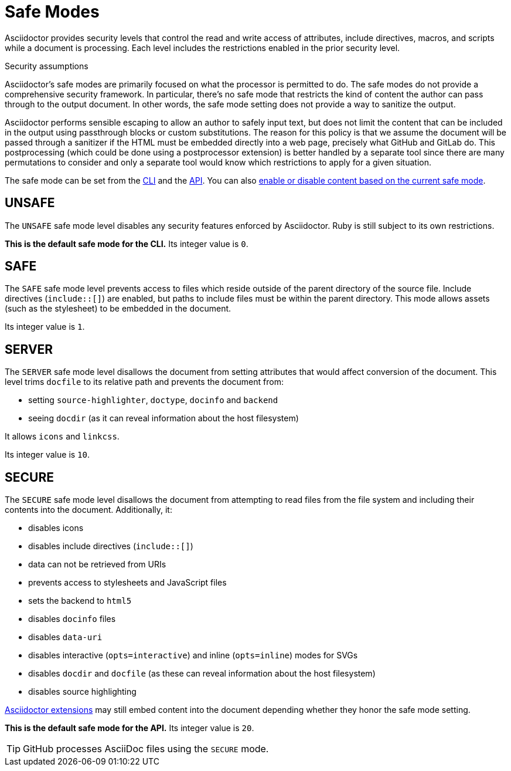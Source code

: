 = Safe Modes

Asciidoctor provides security levels that control the read and write access of attributes, include directives, macros, and scripts while a document is processing.
Each level includes the restrictions enabled in the prior security level.

.Security assumptions
[#security-assumptions]
****
Asciidoctor's safe modes are primarily focused on what the processor is permitted to do.
The safe modes do not provide a comprehensive security framework.
In particular, there's no safe mode that restricts the kind of content the author can pass through to the output document.
In other words, the safe mode setting does not provide a way to sanitize the output.

Asciidoctor performs sensible escaping to allow an author to safely input text, but does not limit the content that can be included in the output using passthrough blocks or custom substitutions.
The reason for this policy is that we assume the document will be passed through a sanitizer if the HTML must be embedded directly into a web page, precisely what GitHub and GitLab do.
This postprocessing (which could be done using a postprocessor extension) is better handled by a separate tool since
there are many permutations to consider and only a separate tool would know which restrictions to apply for a given situation.
****

The safe mode can be set from the xref:cli:set-safe-mode.adoc[CLI] and the xref:api:set-safe-mode.adoc[API].
You can also xref:reference-safe-mode.adoc[enable or disable content based on the current safe mode].

[#unsafe]
== UNSAFE

The `UNSAFE` safe mode level disables any security features enforced by Asciidoctor.
Ruby is still subject to its own restrictions.

*This is the default safe mode for the CLI.*
Its integer value is `0`.

[#safe]
== SAFE

The `SAFE` safe mode level prevents access to files which reside outside of the parent directory of the source file.
Include directives (`+include::[]+`) are enabled, but paths to include files must be within the parent directory.
This mode allows assets (such as the stylesheet) to be embedded in the document.

Its integer value is `1`.

[#server]
== SERVER

The `SERVER` safe mode level disallows the document from setting attributes that would affect conversion of the document.
This level trims `docfile` to its relative path and prevents the document from:

* setting `source-highlighter`, `doctype`, `docinfo` and `backend`
* seeing `docdir` (as it can reveal information about the host filesystem)

It allows `icons` and `linkcss`.

Its integer value is `10`.

[#secure]
== SECURE

The `SECURE` safe mode level disallows the document from attempting to read files from the file system and including their contents into the document.
Additionally, it:

* disables icons
* disables include directives (`+include::[]+`)
* data can not be retrieved from URIs
* prevents access to stylesheets and JavaScript files
* sets the backend to `html5`
* disables `docinfo` files
* disables `data-uri`
* disables interactive (`opts=interactive`) and inline (`opts=inline`) modes for SVGs
* disables `docdir` and `docfile` (as these can reveal information about the host filesystem)
* disables source highlighting

xref:extensions:index.adoc[Asciidoctor extensions] may still embed content into the document depending whether they honor the safe mode setting.

*This is the default safe mode for the API.*
Its integer value is `20`.

TIP: GitHub processes AsciiDoc files using the `SECURE` mode.

////
|===

|{empty} |Unsafe |Safe |Server |Secure

|URI access
|system access
|base directory access
|docdir
|docfile
|docinfo
|backend
|doctype
|source-highlighter
|macros
|include
|data-uri
|linkcss
|icons

|===
////
